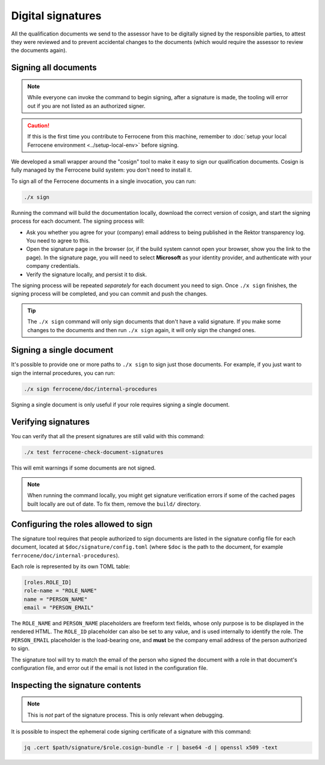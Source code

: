 .. SPDX-License-Identifier: MIT OR Apache-2.0
   SPDX-FileCopyrightText: The Ferrocene Developers

Digital signatures
==================

All the qualification documents we send to the assessor have to be digitally
signed by the responsible parties, to attest they were reviewed and to prevent
accidental changes to the documents (which would require the assessor to review
the documents again).

Signing all documents
---------------------

.. note::

   While everyone can invoke the command to begin signing, after a signature is
   made, the tooling will error out if you are not listed as an authorized
   signer.

.. caution::

   If this is the first time you contribute to Ferrocene from this machine,
   remember to :doc:`setup your local Ferrocene environment
   <../setup-local-env>` before signing.

We developed a small wrapper around the "cosign" tool to make it easy to
sign our qualification documents. Cosign is fully managed by the Ferrocene build
system: you don't need to install it.

To sign all of the Ferrocene documents in a single invocation, you can run:

.. code-block:: text

   ./x sign

Running the command will build the documentation locally, download the correct
version of cosign, and start the signing process for each document. The signing
process will:

* Ask you whether you agree for your (company) email address to being published
  in the Rektor transparency log. You need to agree to this.

* Open the signature page in the browser (or, if the build system cannot open
  your browser, show you the link to the page). In the signature page, you will
  need to select **Microsoft** as your identity provider, and authenticate with
  your company credentials.

* Verify the signature locally, and persist it to disk.

The signing process will be repeated *separately* for each document you need to
sign. Once ``./x sign`` finishes, the signing process will be completed, and you
can commit and push the changes.

.. tip::

   The ``./x sign`` command will only sign documents that don't have a valid
   signature. If you make some changes to the documents and then run ``./x
   sign`` again, it will only sign the changed ones.

Signing a single document
-------------------------

It's possible to provide one or more paths to ``./x sign`` to sign just those
documents. For example, if you just want to sign the internal procedures, you
can run:

.. code-block::

   ./x sign ferrocene/doc/internal-procedures

Signing a single document is only useful if your role requires signing a single
document.

Verifying signatures
--------------------

You can verify that all the present signatures are still valid with this
command:

.. code-block:: text

   ./x test ferrocene-check-document-signatures

This will emit warnings if some documents are not signed.

.. Note::
   When running the command locally, you might get signature verification errors
   if some of the cached pages built locally are out of date. To fix them,
   remove the ``build/`` directory.

Configuring the roles allowed to sign
-------------------------------------

The signature tool requires that people authorized to sign documents are listed
in the signature config file for each document, located at
``$doc/signature/config.toml`` (where ``$doc`` is the path to the document, for
example ``ferrocene/doc/internal-procedures``).

Each role is represented by its own TOML table:

.. code-block:: toml

   [roles.ROLE_ID]
   role-name = "ROLE_NAME"
   name = "PERSON_NAME"
   email = "PERSON_EMAIL"

The ``ROLE_NAME`` and ``PERSON_NAME`` placeholders are freeform text fields,
whose only purpose is to be displayed in the rendered HTML. The ``ROLE_ID``
placeholder can also be set to any value, and is used internally to identify the
role. The ``PERSON_EMAIL`` placeholder is the load-bearing one, and **must** be
the company email address of the person authorized to sign.

The signature tool will try to match the email of the person who signed the
document with a role in that document's configuration file, and error out if the
email is not listed in the configuration file.

Inspecting the signature contents
---------------------------------

.. note::

   This is *not* part of the signature process. This is only relevant when
   debugging.

It is possible to inspect the ephemeral code signing certificate of a signature
with this command:

.. code-block:: text

   jq .cert $path/signature/$role.cosign-bundle -r | base64 -d | openssl x509 -text
